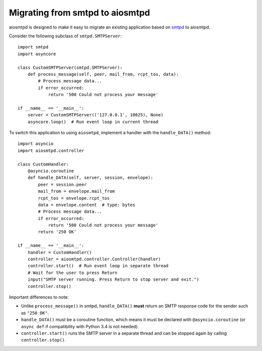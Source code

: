 .. _migrating:

==================================
 Migrating from smtpd to aiosmtpd
==================================

aiosmtpd is designed to make it easy to migrate an existing application based
on `smtpd <https://docs.python.org/3/library/smtpd.html>`__ to aiosmtpd.

Consider the following subclass of ``smtpd.SMTPServer``::

    import smtpd
    import asyncore

    class CustomSMTPServer(smtpd.SMTPServer):
        def process_message(self, peer, mail_from, rcpt_tos, data):
            # Process message data...
            if error_occurred:
                return '500 Could not process your message'

    if __name__ == '__main__':
        server = CustomSMTPServer(('127.0.0.1', 10025), None)
        asyncore.loop()  # Run event loop in current thread

To switch this application to using ``aiosmtpd``, implement a handler with
the ``handle_DATA()`` method::

    import asyncio
    import aiosmtpd.controller

    class CustomHandler:
        @asyncio.coroutine
        def handle_DATA(self, server, session, envelope):
            peer = session.peer
            mail_from = envelope.mail_from
            rcpt_tos = envelope.rcpt_tos
            data = envelope.content  # type: bytes
            # Process message data...
            if error_occurred:
                return '500 Could not process your message'
            return '250 OK'

    if __name__ == '__main__':
        handler = CustomHandler()
        controller = aiosmtpd.controller.Controller(handler)
        controller.start()  # Run event loop in separate thread
        # Wait for the user to press Return
        input("SMTP server running. Press Return to stop server and exit.")
        controller.stop()

Important differences to note:

* Unlike ``process_message()`` in smtpd, ``handle_DATA()`` **must** return
  an SMTP response code for the sender such as ``"250 OK"``.
* ``handle_DATA()`` must be a coroutine function, which means it must be
  declared with ``@asyncio.coroutine`` (or ``async def`` if compatibility
  with Python 3.4 is not needed).
* ``controller.start()`` runs the SMTP server in a separate thread and can be
  stopped again by calling ``controller.stop()``.
